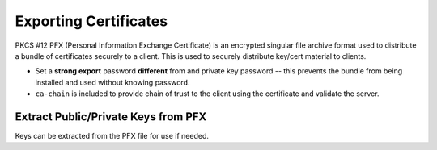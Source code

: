 .. _service-certificate-authority-exporting-certificates:

Exporting Certificates
######################
PKCS #12 PFX (Personal Information Exchange Certificate) is an encrypted
singular file archive format used to distribute a bundle of certificates
securely to a client. This is used to securely distribute key/cert material to
clients.

.. code-block:: bash
  :caption: Pack client certificates and private keys into pfx.

  openssl pkcs12 -export -out /root/ca/pfx/{CLIENT}.pfx -inkey /root/ca/inter/private/{CLIENT}.key.pem -in /root/ca/inter/certs/{CLIENT}.cert.pem -certfile /root/ca/inter/certs/ca-chain.cert.pem

* Set a **strong export** password **different** from and private key password
  -- this prevents the bundle from being installed and used without knowing
  password.
* ``ca-chain`` is included to provide chain of trust to the client using the
  certificate and validate the server.

Extract Public/Private Keys from PFX
************************************
Keys can be extracted from the PFX file for use if needed.

.. code-block:: bash
  :caption: Extract RSA private key (using PEM keypair)

  openssl pkcs12 -in {CLIENT}.pfx -nocerts -nodes | openssl rsa -out rsa.key

.. code-block:: bash
  :caption: Extract RSA public key

  openssl pkcs12 -in {CLIENT}.pfx -clcerts -nokeys | sed -ne '/-BEGIN CERTIFICATE-/,/-END CERTIFICATE-/p' > rsa.pub
